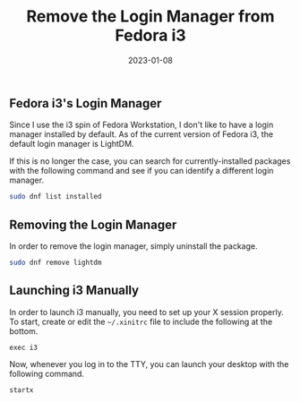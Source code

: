 #+title: Remove the Login Manager from Fedora i3
#+date:  2023-01-08

** Fedora i3's Login Manager
:PROPERTIES:
:CUSTOM_ID: fedora-i3s-login-manager
:END:
Since I use the i3 spin of Fedora Workstation, I don't like to have a
login manager installed by default. As of the current version of Fedora
i3, the default login manager is LightDM.

If this is no longer the case, you can search for currently-installed
packages with the following command and see if you can identify a
different login manager.

#+begin_src sh
sudo dnf list installed
#+end_src

** Removing the Login Manager
:PROPERTIES:
:CUSTOM_ID: removing-the-login-manager
:END:
In order to remove the login manager, simply uninstall the package.

#+begin_src sh
sudo dnf remove lightdm
#+end_src

** Launching i3 Manually
:PROPERTIES:
:CUSTOM_ID: launching-i3-manually
:END:
In order to launch i3 manually, you need to set up your X session
properly. To start, create or edit the =~/.xinitrc= file to include the
following at the bottom.

#+begin_src config
exec i3
#+end_src

Now, whenever you log in to the TTY, you can launch your desktop with
the following command.

#+begin_src sh
startx
#+end_src

